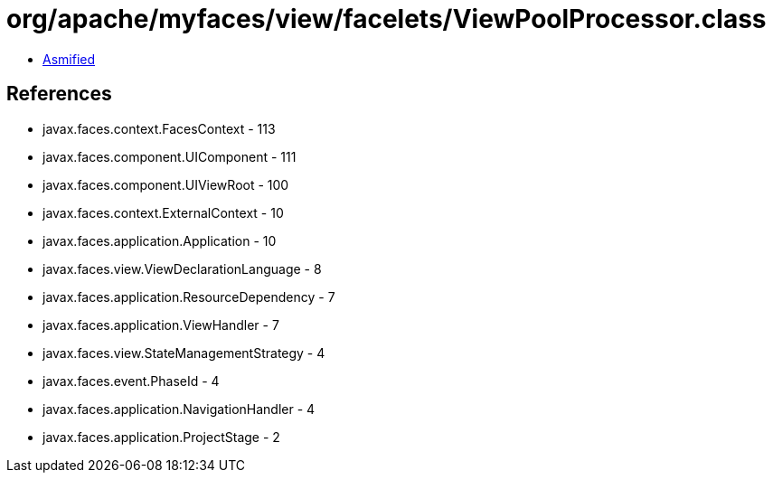 = org/apache/myfaces/view/facelets/ViewPoolProcessor.class

 - link:ViewPoolProcessor-asmified.java[Asmified]

== References

 - javax.faces.context.FacesContext - 113
 - javax.faces.component.UIComponent - 111
 - javax.faces.component.UIViewRoot - 100
 - javax.faces.context.ExternalContext - 10
 - javax.faces.application.Application - 10
 - javax.faces.view.ViewDeclarationLanguage - 8
 - javax.faces.application.ResourceDependency - 7
 - javax.faces.application.ViewHandler - 7
 - javax.faces.view.StateManagementStrategy - 4
 - javax.faces.event.PhaseId - 4
 - javax.faces.application.NavigationHandler - 4
 - javax.faces.application.ProjectStage - 2
